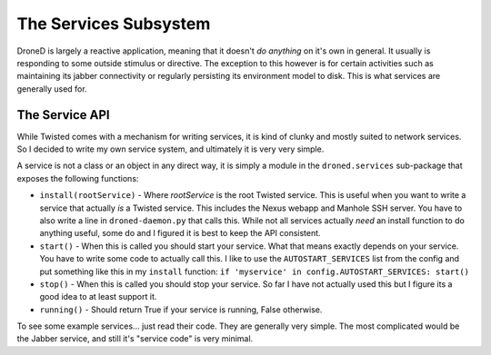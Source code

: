 The Services Subsystem
**********************

DroneD is largely a reactive application, meaning that it doesn't
*do anything* on it's own in general. It usually is responding to some
outside stimulus or directive. The exception to this however is for
certain activities such as maintaining its jabber connectivity or regularly
persisting its environment model to disk. This is what services are generally
used for.


The Service API
===============
While Twisted comes with a mechanism for writing services, it is kind of
clunky and mostly suited to network services. So I decided to write my own
service system, and ultimately it is very very simple.

A service is not a class or an object in any direct way, it is simply a
module in the ``droned.services`` sub-package that exposes the following
functions:

* ``install(rootService)`` - Where *rootService* is the root Twisted service.
  This is useful when you want to write a service that actually *is* a Twisted
  service. This includes the Nexus webapp and Manhole SSH server. You have to
  also write a line in ``droned-daemon.py`` that calls this. While not all
  services actually *need* an install function to do anything useful, some do
  and I figured it is best to keep the API consistent.
* ``start()`` - When this is called you should start your service. What that
  means exactly depends on your service. You have to write some code to
  actually call this. I like to use the  ``AUTOSTART_SERVICES`` list from the
  config and put something like this in   my ``install`` function:
  ``if 'myservice' in config.AUTOSTART_SERVICES: start()``
* ``stop()`` - When this is called you should stop your service. So far I have
  not actually used this but I figure its a good idea to at least support it.
* ``running()`` - Should return True if your service is running, False otherwise.


To see some example services... just read their code. They are generally very
simple. The most complicated would be the Jabber service, and still it's
"service code" is very minimal.
